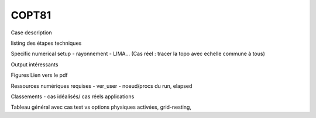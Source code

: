 COPT81
============================================

Case description

listing des étapes techniques

Specific numerical setup
- rayonnement
- LIMA...
(Cas réel : tracer la topo avec echelle commune à tous)

Output intéressants

Figures
Lien vers le pdf

Ressources numériques requises
- ver_user
- noeud/procs du run, elapsed 


Classements
- cas idéalisés/ cas réels applications

Tableau général avec cas test vs options physiques activées, grid-nesting, 